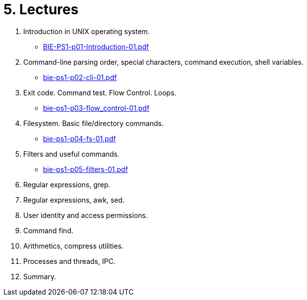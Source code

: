 = 5. Lectures

  . Introduction in UNIX operating system.
  * link:BIE-PS1-p01-Introduction-01.pdf[]
  . Command-line parsing order, special characters, command execution, shell variables.
  * link:bie-ps1-p02-cli-01.pdf[]
  . Exit code. Command test. Flow Control. Loops.
  * link:bie-ps1-p03-flow_control-01.pdf[]
  . Filesystem. Basic file/directory commands.
  * link:bie-ps1-p04-fs-01.pdf[]
  . Filters and useful commands.
  * link:bie-ps1-p05-filters-01.pdf[]
  . Regular expressions, grep. 
  . Regular expressions, awk, sed. 
  . User identity and access permissions.
  . Command find.
  . Arithmetics, compress utilities.
  . Processes and threads, IPC.
  . Summary.